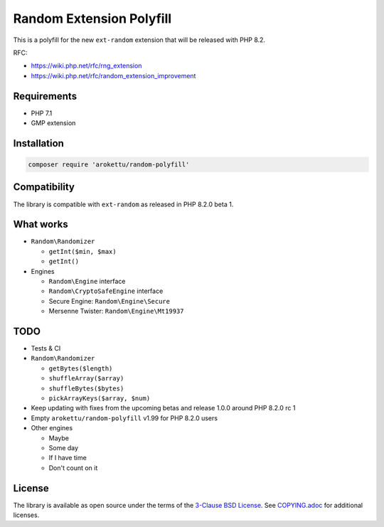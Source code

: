 Random Extension Polyfill
#########################

|Packagist| |GitLab| |GitHub| |Bitbucket| |Gitea|

This is a polyfill for the new ``ext-random`` extension that will be released with PHP 8.2.

RFC:

* https://wiki.php.net/rfc/rng_extension
* https://wiki.php.net/rfc/random_extension_improvement

Requirements
============

* PHP 7.1
* GMP extension

Installation
============

.. code-block:: bash

    composer require 'arokettu/random-polyfill'

Compatibility
=============

The library is compatible with ``ext-random`` as released in PHP 8.2.0 beta 1.

What works
==========

* ``Random\Randomizer``

  * ``getInt($min, $max)``
  * ``getInt()``

* Engines

  * ``Random\Engine`` interface
  * ``Random\CryptoSafeEngine`` interface
  * Secure Engine: ``Random\Engine\Secure``
  * Mersenne Twister: ``Random\Engine\Mt19937``

TODO
====

* Tests & CI
* ``Random\Randomizer``

  * ``getBytes($length)``
  * ``shuffleArray($array)``
  * ``shuffleBytes($bytes)``
  * ``pickArrayKeys($array, $num)``

* Keep updating with fixes from the upcoming betas and release 1.0.0 around PHP 8.2.0 rc 1
* Empty ``arokettu/random-polyfill`` v1.99 for PHP 8.2.0 users
* Other engines

  * Maybe
  * Some day
  * If I have time
  * Don't count on it

License
=======

The library is available as open source under the terms of the `3-Clause BSD License`__.
See `COPYING.adoc`__ for additional licenses.

.. __: https://opensource.org/licenses/BSD-3-Clause
.. __: https://gitlab.com/sandfox/php-random-polyfill/-/blob/master/COPYING.adoc

.. |Packagist|  image:: https://img.shields.io/packagist/v/arokettu/random-polyfill.svg?style=flat-square
   :target:     https://packagist.org/packages/arokettu/random-polyfill
.. |GitHub|     image:: https://img.shields.io/badge/get%20on-GitHub-informational.svg?style=flat-square&logo=github
   :target:     https://github.com/arokettu/php-random-polyfill
.. |GitLab|     image:: https://img.shields.io/badge/get%20on-GitLab-informational.svg?style=flat-square&logo=gitlab
   :target:     https://gitlab.com/sandfox/php-random-polyfill
.. |Bitbucket|  image:: https://img.shields.io/badge/get%20on-Bitbucket-informational.svg?style=flat-square&logo=bitbucket
   :target:     https://bitbucket.org/sandfox/php-random-polyfill
.. |Gitea|      image:: https://img.shields.io/badge/get%20on-Gitea-informational.svg?style=flat-square&logo=gitea
   :target:     https://sandfox.org/sandfox/php-random-polyfill
